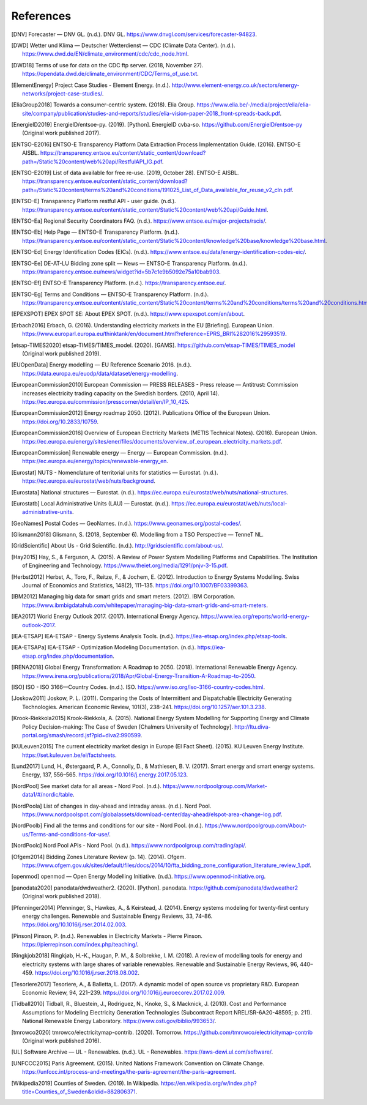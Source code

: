 References
==========

.. [DNV] Forecaster — DNV GL. (n.d.). DNV GL. https://www.dnvgl.com/services/forecaster-94823.
.. [DWD] Wetter und Klima — Deutscher Wetterdienst — CDC (Climate Data Center). (n.d.). https://www.dwd.de/EN/climate_environment/cdc/cdc_node.html.
.. [DWD18] Terms of use for data on the CDC ftp server. (2018, November 27). https://opendata.dwd.de/climate_environment/CDC/Terms_of_use.txt.
.. [ElementEnergy] Project Case Studies - Element Energy. (n.d.). http://www.element-energy.co.uk/sectors/energy-networks/project-case-studies/.
.. [EliaGroup2018] Towards a consumer-centric system. (2018). Elia Group. https://www.elia.be/-/media/project/elia/elia-site/company/publication/studies-and-reports/studies/elia-vision-paper-2018_front-spreads-back.pdf.
.. [EnergieID2019] EnergieID/entsoe-py. (2019). [Python]. EnergieID cvba-so. https://github.com/EnergieID/entsoe-py (Original work published 2017).
.. [ENTSO-E2016] ENTSO-E Transparency Platform Data Extraction Process Implementation Guide. (2016). ENTSO-E AISBL. https://transparency.entsoe.eu/content/static_content/download?path=/Static%20content/web%20api/RestfulAPI_IG.pdf.
.. [ENTSO-E2019] List of data available for free re-use. (2019, October 28). ENTSO-E AISBL. https://transparency.entsoe.eu/content/static_content/download?path=/Static%20content/terms%20and%20conditions/191025_List_of_Data_available_for_reuse_v2_cln.pdf.
.. [ENTSO-E] Transparency Platform restful API - user guide. (n.d.). https://transparency.entsoe.eu/content/static_content/Static%20content/web%20api/Guide.html.
.. [ENTSO-Ea] Regional Security Coordinators FAQ. (n.d.). https://www.entsoe.eu/major-projects/rscis/.
.. [ENTSO-Eb] Help Page — ENTSO-E Transparency Platform. (n.d.). https://transparency.entsoe.eu/content/static_content/Static%20content/knowledge%20base/knowledge%20base.html.
.. [ENTSO-Ed] Energy Identification Codes (EICs). (n.d.). https://www.entsoe.eu/data/energy-identification-codes-eic/.
.. [ENTSO-Ee] DE-AT-LU Bidding zone split — News — ENTSO-E Transparency Platform. (n.d.). https://transparency.entsoe.eu/news/widget?id=5b7c1e9b5092e75a10bab903.
.. [ENTSO-Ef] ENTSO-E Transparency Platform. (n.d.). https://transparency.entsoe.eu/.
.. [ENTSO-Eg] Terms and Conditions — ENTSO-E Transparency Platform. (n.d.). https://transparency.entsoe.eu/content/static_content/Static%20content/terms%20and%20conditions/terms%20and%20conditions.html.
.. [EPEXSPOT] EPEX SPOT SE: About EPEX SPOT. (n.d.). https://www.epexspot.com/en/about.
.. [Erbach2016] Erbach, G. (2016). Understanding electricity markets in the EU [Briefing]. European Union. https://www.europarl.europa.eu/thinktank/en/document.html?reference=EPRS_BRI%282016%29593519.
.. [etsap-TIMES2020] etsap-TIMES/TIMES_model. (2020). [GAMS]. https://github.com/etsap-TIMES/TIMES_model (Original work published 2019).
.. [EUOpenData] Energy modelling — EU Reference Scenario 2016. (n.d.). https://data.europa.eu/euodp/data/dataset/energy-modelling.
.. [EuropeanCommission2010] European Commission — PRESS RELEASES - Press release — Antitrust: Commission increases electricity trading capacity on the Swedish borders. (2010, April 14). https://ec.europa.eu/commission/presscorner/detail/en/IP_10_425.
.. [EuropeanCommission2012] Energy roadmap 2050. (2012). Publications Office of the European Union. https://doi.org/10.2833/10759.
.. [EuropeanCommission2016] Overview of European Electricity Markets (METIS Technical Notes). (2016). European Union. https://ec.europa.eu/energy/sites/ener/files/documents/overview_of_european_electricity_markets.pdf.
.. [EuropeanCommission] Renewable energy — Energy — European Commission. (n.d.). https://ec.europa.eu/energy/topics/renewable-energy_en.
.. [Eurostat] NUTS - Nomenclature of territorial units for statistics — Eurostat. (n.d.). https://ec.europa.eu/eurostat/web/nuts/background.
.. [Eurostata] National structures — Eurostat. (n.d.). https://ec.europa.eu/eurostat/web/nuts/national-structures.
.. [Eurostatb] Local Administrative Units (LAU) — Eurostat. (n.d.). https://ec.europa.eu/eurostat/web/nuts/local-administrative-units.
.. [GeoNames] Postal Codes — GeoNames. (n.d.). https://www.geonames.org/postal-codes/.
.. [Glismann2018] Glismann, S. (2018, September 6). Modelling from a TSO Perspective — TenneT NL.
.. [GridScientific] About Us - Grid Scientific. (n.d.). http://gridscientific.com/about-us/.
.. [Hay2015] Hay, S., & Ferguson, A. (2015). A Review of Power System Modelling Platforms and Capabilities. The Institution of Engineering and Technology. https://www.theiet.org/media/1291/pnjv-3-15.pdf.
.. [Herbst2012] Herbst, A., Toro, F., Reitze, F., & Jochem, E. (2012). Introduction to Energy Systems Modelling. Swiss Journal of Economics and Statistics, 148(2), 111–135. https://doi.org/10.1007/BF03399363.
.. [IBM2012] Managing big data for smart grids and smart meters. (2012). IBM Corporation. https://www.ibmbigdatahub.com/whitepaper/managing-big-data-smart-grids-and-smart-meters.
.. [IEA2017] World Energy Outlook 2017. (2017). International Energy Agency. https://www.iea.org/reports/world-energy-outlook-2017.
.. [IEA-ETSAP] IEA-ETSAP - Energy Systems Analysis Tools. (n.d.). https://iea-etsap.org/index.php/etsap-tools.
.. [IEA-ETSAPa] IEA-ETSAP - Optimization Modeling Documentation. (n.d.). https://iea-etsap.org/index.php/documentation.
.. [IRENA2018] Global Energy Transformation: A Roadmap to 2050. (2018). International Renewable Energy Agency. https://www.irena.org/publications/2018/Apr/Global-Energy-Transition-A-Roadmap-to-2050.
.. [ISO] ISO - ISO 3166—Country Codes. (n.d.). ISO. https://www.iso.org/iso-3166-country-codes.html.
.. [Joskow2011] Joskow, P. L. (2011). Comparing the Costs of Intermittent and Dispatchable Electricity Generating Technologies. American Economic Review, 101(3), 238–241. https://doi.org/10.1257/aer.101.3.238.
.. [Krook-Riekkola2015] Krook-Riekkola, A. (2015). National Energy System Modelling for Supporting Energy and Climate Policy Decision-making: The Case of Sweden [Chalmers University of Technology]. http://ltu.diva-portal.org/smash/record.jsf?pid=diva2:990599.
.. [KULeuven2015] The current electricity market design in Europe (EI Fact Sheet). (2015). KU Leuven Energy Institute. https://set.kuleuven.be/ei/factsheets.
.. [Lund2017] Lund, H., Østergaard, P. A., Connolly, D., & Mathiesen, B. V. (2017). Smart energy and smart energy systems. Energy, 137, 556–565. https://doi.org/10.1016/j.energy.2017.05.123.
.. [NordPool] See market data for all areas - Nord Pool. (n.d.). https://www.nordpoolgroup.com/Market-data1/#/nordic/table.
.. [NordPoola] List of changes in day-ahead and intraday areas. (n.d.). Nord Pool. https://www.nordpoolspot.com/globalassets/download-center/day-ahead/elspot-area-change-log.pdf.
.. [NordPoolb] Find all the terms and conditions for our site - Nord Pool. (n.d.). https://www.nordpoolgroup.com/About-us/Terms-and-conditions-for-use/.
.. [NordPoolc] Nord Pool APIs - Nord Pool. (n.d.). https://www.nordpoolgroup.com/trading/api/.
.. [Ofgem2014] Bidding Zones Literature Review (p. 14). (2014). Ofgem. https://www.ofgem.gov.uk/sites/default/files/docs/2014/10/fta_bidding_zone_configuration_literature_review_1.pdf.
.. [openmod] openmod — Open Energy Modelling Initiative. (n.d.). https://www.openmod-initiative.org.
.. [panodata2020] panodata/dwdweather2. (2020). [Python]. panodata. https://github.com/panodata/dwdweather2 (Original work published 2018).
.. [Pfenninger2014] Pfenninger, S., Hawkes, A., & Keirstead, J. (2014). Energy systems modeling for twenty-first century energy challenges. Renewable and Sustainable Energy Reviews, 33, 74–86. https://doi.org/10.1016/j.rser.2014.02.003.
.. [Pinson] Pinson, P. (n.d.). Renewables in Electricity Markets - Pierre Pinson. https://pierrepinson.com/index.php/teaching/.
.. [Ringkjob2018] Ringkjøb, H.-K., Haugan, P. M., & Solbrekke, I. M. (2018). A review of modelling tools for energy and electricity systems with large shares of variable renewables. Renewable and Sustainable Energy Reviews, 96, 440–459. https://doi.org/10.1016/j.rser.2018.08.002.
.. [Tesoriere2017] Tesoriere, A., & Balletta, L. (2017). A dynamic model of open source vs proprietary R&D. European Economic Review, 94, 221–239. https://doi.org/10.1016/j.euroecorev.2017.02.009.
.. [Tidball2010] Tidball, R., Bluestein, J., Rodriguez, N., Knoke, S., & Macknick, J. (2010). Cost and Performance Assumptions for Modeling Electricity Generation Technologies (Subcontract Report NREL/SR-6A20-48595; p. 211). National Renewable Energy Laboratory. https://www.osti.gov/biblio/993653/.
.. [tmrowco2020] tmrowco/electricitymap-contrib. (2020). Tomorrow. https://github.com/tmrowco/electricitymap-contrib (Original work published 2016).
.. [UL] Software Archive — UL - Renewables. (n.d.). UL - Renewables. https://aws-dewi.ul.com/software/.
.. [UNFCCC2015] Paris Agreement. (2015). United Nations Framework Convention on Climate Change. https://unfccc.int/process-and-meetings/the-paris-agreement/the-paris-agreement.
.. [Wikipedia2019] Counties of Sweden. (2019). In Wikipedia. https://en.wikipedia.org/w/index.php?title=Counties_of_Sweden&oldid=882806371.

